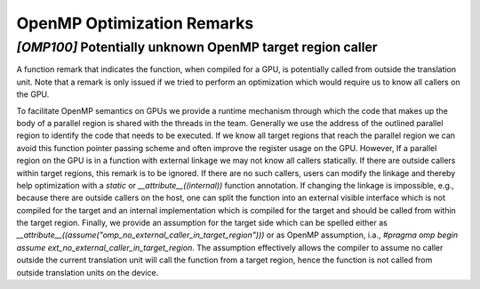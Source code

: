 OpenMP Optimization Remarks
===========================


.. _omp100:
.. _omp_no_external_caller_in_target_region:

`[OMP100]` Potentially unknown OpenMP target region caller
----------------------------------------------------------

A function remark that indicates the function, when compiled for a GPU, is
potentially called from outside the translation unit. Note that a remark is
only issued if we tried to perform an optimization which would require us to
know all callers on the GPU.

To facilitate OpenMP semantics on GPUs we provide a runtime mechanism through
which the code that makes up the body of a parallel region is shared with the
threads in the team. Generally we use the address of the outlined parallel
region to identify the code that needs to be executed. If we know all target
regions that reach the parallel region we can avoid this function pointer
passing scheme and often improve the register usage on the GPU. However, If a
parallel region on the GPU is in a function with external linkage we may not
know all callers statically. If there are outside callers within target
regions, this remark is to be ignored. If there are no such callers, users can
modify the linkage and thereby help optimization with a `static` or
`__attribute__((internal))` function annotation. If changing the linkage is
impossible, e.g., because there are outside callers on the host, one can split
the function into an external visible interface which is not compiled for the
target and an internal implementation which is compiled for the target and
should be called from within the target region. Finally,  we provide an
assumption for the target side which can be spelled either as
`__attribute__((assume("omp_no_external_caller_in_target_region")))` or as
OpenMP assumption, i.a., `#pragma omp begin assume
ext_no_external_caller_in_target_region`. The assumption effectively allows the
compiler to assume no caller outside the current translation unit will call the
function from a target region, hence the function is not called from outside
translation units on the device.
